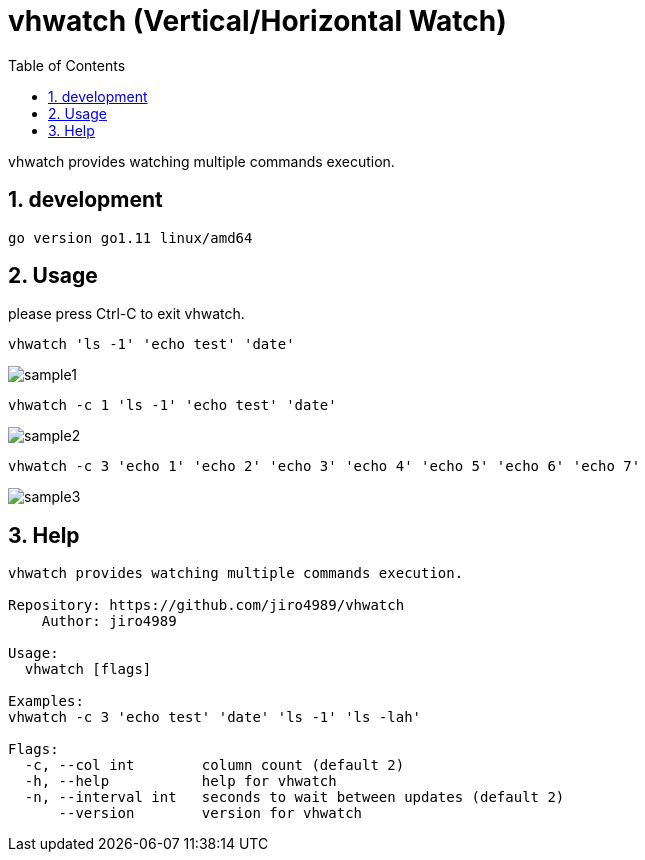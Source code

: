 :toc:
:sectnums:

= vhwatch (Vertical/Horizontal Watch)

vhwatch provides watching multiple commands execution.

== development

 go version go1.11 linux/amd64

== Usage

please press Ctrl-C to exit vhwatch.

[source,bash]
vhwatch 'ls -1' 'echo test' 'date'

image::img/sample1.png[]

[source,bash]
vhwatch -c 1 'ls -1' 'echo test' 'date'

image::img/sample2.png[]

[source,bash]
vhwatch -c 3 'echo 1' 'echo 2' 'echo 3' 'echo 4' 'echo 5' 'echo 6' 'echo 7'

image::img/sample3.png[]

== Help

[source]
----
vhwatch provides watching multiple commands execution.

Repository: https://github.com/jiro4989/vhwatch
    Author: jiro4989

Usage:
  vhwatch [flags]

Examples:
vhwatch -c 3 'echo test' 'date' 'ls -1' 'ls -lah'

Flags:
  -c, --col int        column count (default 2)
  -h, --help           help for vhwatch
  -n, --interval int   seconds to wait between updates (default 2)
      --version        version for vhwatch
----
